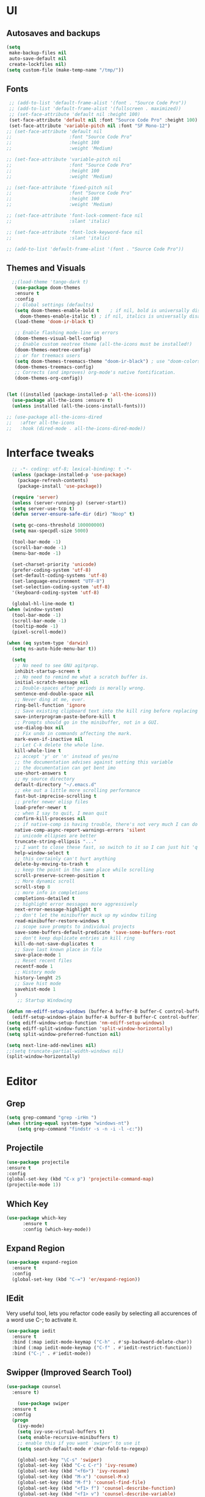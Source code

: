 * UI
** Autosaves and backups
#+begin_src emacs-lisp
  (setq
   make-backup-files nil
   auto-save-default nil
   create-lockfiles nil)
  (setq custom-file (make-temp-name "/tmp/"))
#+end_src
** Fonts
#+BEGIN_SRC emacs-lisp
   ;; (add-to-list 'default-frame-alist '(font . "Source Code Pro"))
   ;; (add-to-list 'default-frame-alist '(fullscreen . maximized))
   ;; (set-face-attribute 'default nil :height 100)
   (set-face-attribute 'default nil :font "Source Code Pro" :height 100)
   (set-face-attribute 'variable-pitch nil :font "SF Mono-12")
  ;; (set-face-attribute 'default nil
  ;;                     :font "Source Code Pro"
  ;;                     :height 100
  ;;                     :weight 'Medium)

  ;; (set-face-attribute 'variable-pitch nil
  ;;                     :font "Source Code Pro"
  ;;                     :height 100
  ;;                     :weight 'Medium)

  ;; (set-face-attribute 'fixed-pitch nil
  ;;                     :font "Source Code Pro"
  ;;                     :height 100
  ;;                     :weight 'Medium)

  ;; (set-face-attribute 'font-lock-comment-face nil
  ;;                     :slant 'italic)
  
  ;; (set-face-attribute 'font-lock-keyword-face nil
  ;;                     :slant 'italic)

  ;; (add-to-list 'default-frame-alist '(font . "Source Code Pro"))
 #+END_SRC

** Themes and Visuals
#+begin_src emacs-lisp
    ;;(load-theme 'tango-dark t)
     (use-package doom-themes
     :ensure t
     :config
     ;; Global settings (defaults)
     (setq doom-themes-enable-bold t    ; if nil, bold is universally disabled
	   doom-themes-enable-italic t) ; if nil, italics is universally disabled
     (load-theme 'doom-ir-black t)

     ;; Enable flashing mode-line on errors
     (doom-themes-visual-bell-config)
     ;; Enable custom neotree theme (all-the-icons must be installed!)
     (doom-themes-neotree-config)
     ;; or for treemacs users
     (setq doom-themes-treemacs-theme "doom-ir-black") ; use "doom-colors" for less minimal icon theme
     (doom-themes-treemacs-config)
     ;; Corrects (and improves) org-mode's native fontification.
     (doom-themes-org-config))


  (let ((installed (package-installed-p 'all-the-icons)))
    (use-package all-the-icons :ensure t)
    (unless installed (all-the-icons-install-fonts)))

  ;; (use-package all-the-icons-dired
  ;;   :after all-the-icons
  ;;   :hook (dired-mode . all-the-icons-dired-mode))
  #+end_src

* Interface tweaks
#+begin_src emacs-lisp
	;; -*- coding: utf-8; lexical-binding: t -*-
	(unless (package-installed-p 'use-package)
	  (package-refresh-contents)
	  (package-install 'use-package))

	(require 'server)
	(unless (server-running-p) (server-start))
	(setq server-use-tcp t)
	(defun server-ensure-safe-dir (dir) "Noop" t)

	(setq gc-cons-threshold 100000000)
	(setq max-specpdl-size 5000)

	(tool-bar-mode -1)
	(scroll-bar-mode -1)
	(menu-bar-mode -1)

	(set-charset-priority 'unicode)
	(prefer-coding-system 'utf-8)
	(set-default-coding-systems 'utf-8)
	(set-language-environment "UTF-8")
	(set-selection-coding-system 'utf-8)
	'(keyboard-coding-system 'utf-8)

	(global-hl-line-mode t)
  (when (window-system)
    (tool-bar-mode -1)
    (scroll-bar-mode -1)
    (tooltip-mode -1)
    (pixel-scroll-mode))

  (when (eq system-type 'darwin)
    (setq ns-auto-hide-menu-bar t))

	(setq
	 ;; No need to see GNU agitprop.
	 inhibit-startup-screen t
	 ;; No need to remind me what a scratch buffer is.
	 initial-scratch-message nil
	 ;; Double-spaces after periods is morally wrong.
	 sentence-end-double-space nil
	 ;; Never ding at me, ever.
	 ring-bell-function 'ignore
	 ;; Save existing clipboard text into the kill ring before replacing it.
	 save-interprogram-paste-before-kill t
	 ;; Prompts should go in the minibuffer, not in a GUI.
	 use-dialog-box nil
	 ;; Fix undo in commands affecting the mark.
	 mark-even-if-inactive nil
	 ;; Let C-k delete the whole line.
	 kill-whole-line t
	 ;; accept 'y' or 'n' instead of yes/no
	 ;; the documentation advises against setting this variable
	 ;; the documentation can get bent imo
	 use-short-answers t
	 ;; my source directory
	 default-directory "~/.emacs.d"
	 ;; eke out a little more scrolling performance
	 fast-but-imprecise-scrolling t
	 ;; prefer newer elisp files
	 load-prefer-newer t
	 ;; when I say to quit, I mean quit
	 confirm-kill-processes nil
	 ;; if native-comp is having trouble, there's not very much I can do
	 native-comp-async-report-warnings-errors 'silent
	 ;; unicode ellipses are better
	 truncate-string-ellipsis "..."
	 ;; I want to close these fast, so switch to it so I can just hit 'q'
	 help-window-select t
	 ;; this certainly can't hurt anything
	 delete-by-moving-to-trash t
	 ;; keep the point in the same place while scrolling
	 scroll-preserve-screen-position t
	 ;; More dynamic scroll
	 scroll-step 8
	 ;; more info in completions
	 completions-detailed t
	 ;; highlight error messages more aggressively
	 next-error-message-highlight t
	 ;; don't let the minibuffer muck up my window tiling
	 read-minibuffer-restore-windows t
	 ;; scope save prompts to individual projects
	 save-some-buffers-default-predicate 'save-some-buffers-root
	 ;; don't keep duplicate entries in kill ring
	 kill-do-not-save-duplicates t
	 ;; Save last known place in file
	 save-place-mode 1
	 ;; Reset recent files
	 recentf-mode 1
	 ;; History mode
	 history-lenght 25
	 ;; Save hist mode
	 savehist-mode 1
	 )
      ;; Startup Windowing

  (defun nm-ediff-setup-windows (buffer-A buffer-B buffer-C control-buffer)
    (ediff-setup-windows-plain buffer-A buffer-B buffer-C control-buffer))
  (setq ediff-window-setup-function 'nm-ediff-setup-windows)
  (setq ediff-split-window-function 'split-window-horizontally)
  (setq split-window-preferred-function nil)

  (setq next-line-add-newlines nil)
  ;;(setq truncate-partial-width-windows nil)
  (split-window-horizontally)
  #+end_src
* Editor
** Grep
#+BEGIN_SRC emacs-lisp
(setq grep-command "grep -irHn ")
(when (string-equal system-type "windows-nt")
    (setq grep-command "findstr -s -n -i -l -c:"))

    #+END_SRC

** Projectile
#+BEGIN_SRC emacs-lisp
  (use-package projectile
  :ensure t
  :config
  (global-set-key (kbd "C-x p") 'projectile-command-map)
  (projectile-mode 1))
#+END_SRC

** Which Key
#+begin_src emacs-lisp
(use-package which-key
      :ensure t
      :config (which-key-mode))
#+end_src

** Expand Region
#+begin_src emacs-lisp
  (use-package expand-region
    :ensure t
    :config
    (global-set-key (kbd "C-=") 'er/expand-region))
#+end_src
** IEdit
Very useful tool, lets you refactor code easily by selecting all accurences of a word
use C-; to activate it.
#+begin_src emacs-lisp
  (use-package iedit
    :ensure t
    :bind (:map iedit-mode-keymap ("C-h" . #'sp-backward-delete-char))
    :bind (:map iedit-mode-keymap ("C-f" . #'iedit-restrict-function))
    :bind ("C-;" . #'iedit-mode))
#+end_src
** Swipper (Improved Search Tool)
#+begin_src emacs-lisp
  (use-package counsel
	:ensure t)

      (use-package swiper
	:ensure t
	:config
	(progn
	  (ivy-mode)
	  (setq ivy-use-virtual-buffers t)
	  (setq enable-recursive-minibuffers t)
	  ;; enable this if you want `swiper' to use it
	  (setq search-default-mode #'char-fold-to-regexp)
	  
	  (global-set-key "\C-s" 'swiper)
	  (global-set-key (kbd "C-c C-r") 'ivy-resume)
	  (global-set-key (kbd "<f6>") 'ivy-resume)
	  (global-set-key (kbd "M-x") 'counsel-M-x)
	  (global-set-key (kbd "M-f") 'counsel-find-file)
	  (global-set-key (kbd "<f1> f") 'counsel-describe-function)
	  (global-set-key (kbd "<f1> v") 'counsel-describe-variable)
	  (global-set-key (kbd "<f1> 1") 'counsel-describe-symbol)
	  (global-set-key (kbd "<f1> l") 'counsel-find-library)
	  (global-set-key (kbd "<f2> i") 'counsel-info-lookup-symbol)
	  (global-set-key (kbd "<f2> u") 'counsel-unicode-char)
	  (global-set-key (kbd "C-c g") 'counsel-git)
	  (global-set-key (kbd "C-c j") 'counsel-git-grep)
	  (global-set-key (kbd "C-c k") 'counsel-grep)
	  (global-set-key (kbd "C-x l") 'counsel-locate)
	  (global-set-key (kbd "C-S-o") 'counsel-rhythmbox)
	  (define-key minibuffer-local-map (kbd "C-r") 'counsel-minibuffer-history)
	  ))
#+end_src

** Yasnippet
- Used for using snippets for for loops, main declarations etc
#+begin_src emacs-lisp
  (use-package yasnippet
    :ensure t
    :config
    (setq yas-snippet-dir '(~/.emacs.d/plugins/yasnippet))
    (yas-global-mode 1))
#+end_src

** Better Matching funcs
#+begin_src emacs-lisp
   ;; better matching for finding buffers
  (setq ido-enable-flex-matching t)
  (setq ido-everywhere t)
  (ido-mode 1)
  (defalias 'list-buffers 'ibuffer)
#+end_src

** Smartparens
#+BEGIN_SRC emacs-lisp
  (use-package smartparens
    :ensure t
    :config
    (use-package smartparens-config))
#+END_SRC

* Coding
** Basic hooks
#+begin_src emacs-lisp
  (add-hook 'prog-mode-hook
	    (lambda () (interactive)
	      (setq show-trailing-whitespace 1)))
#+end_src
** Configuring modes for extensions 
#+begin_src emacs-lisp
  ;;Add extensions
  (setq auto-mode-alist
	(append
	 '(("\\.cpp$"   . c++-mode)
	  ("\\.hpp$"    . c++-mode)
	  ("\\.c$"      . c++-mode)
	  ("\\.h$"      . c++-mode)
	  ("\\.inl$"    . c++-mode)
	  ("\\.hpp$"    . c++-mode)
	  ("\\.txt$"    . indented-text-mode)
	  ("\\.lua$"    . lua-mode))
	 auto-mode-alist))
#+end_src
** C++ Mode
#+begin_src emacs-lisp
  (require 'cc-mode)
  (defconst ry-c-style
   '((c-electric-pound-behavior . nil)
    (c-tab-always-indent       . t)
    (c-hanging-braces-alist    . ((class-open)
				     (class-close)
				     (defun-open)
				     (defun-close)
				     (inline-open)
				     (inline-close)
				     (brace-list-open)
				     (brace-list-close)
				     (brace-list-intro)
				     (brace-list-entry)
				     (block-open)
				     (block-close)
				     (substatement-open)
				     (state-case-open)
				     (class-open)))
     (c-hanging-colons-alist    . ((inher-intro)
				  (case-label)
				  (label)
				  (access-label)
				  (access-key)
				  (member-init-intro)))
     (c-cleanup-list            . (scope-operator
				  list-close-comma
				  defun-close-semi))
     (c-offsets-alist           . ((arglist-close         . c-lineup-arglist)
				  (label                 . -4)
				  (access-label          . -4)
				  (substatement-open     . 0)
				  (statement-case-intro  . 0)
				  (statement-case-open   . 4)
				  (statement-block-intro . c-lineup-for)
				  (block-open            . c-lineup-assignments)
				  (statement-cont        . (c-lineup-assignments 4))
				  (inexpr-class          . c-lineup-arglist-intro-after-paren)
				  (case-label            . 4)
				  (block-open            . 0)
				  (inline-open           . 0)
				  (innamespace           . 0)
				  (topmost-intro-cont    . 0) ; recently changed
				  (knr-argdecl-intro     . -4)
				  (brace-entry-open      . c-lineup-assignments)
				  (brace-list-open       . (c-lineup-arglist-intro-after-paren c-lineup-assignments))
				  (brace-list-open       . (c-lineup-assignments 0))
				  (brace-list-open	 . 0)
				  (brace-list-intro      . 4)
				  (brace-list-entry      . 0)
				  (brace-list-close      . 0)))
	  (c-echo-syntactic-information-p . t))
	  "ry-c-style")

  (defun ry-c-style-hook-notabs ()
    (c-add-style "ryc" ry-c-style t)
    (setq tab-width 4)
    (c-set-offset 'innamespace 0)
    (c-toggle-auto-hungry-state 1)
    (setq c-hanging-semi&comma-criteria '((lambda () 'stop)))
    (setq electric-pair-inhibit-predicate
	  (lambda (c)
	    (if (char-equal c ?\') t (electric-pair-default-inhibit c))))
    ;;(sp-pair "'" nil :actions :rem)
    ;;(setq sp-highlight-pair-overlay nil)
    (defadvice align-regexp (around align-regexp-with-spaces activate)
      (let ((indent-tabs-mode nil))
	ad-do-it)))

  (defun psj-c-style-gl ()
    (setq indent-tabs-mode 'only)
    (defadvice align-regexp (around align-regexp-with-spaces activate)
      (let ((indent-tabs-mode nil))
	ad-do-it)))

  (defun my-move-function-up ()
    "Move current function up."
    (interactive)
    (save-excursion
      (c-mark-function)
      (let ((fun-beg (point))
	    (fun-end (mark)))
	(transpose-regions (progn
			     (c-beginning-of-defun 1)
			     (point))
			   (progn
			     (c-end-of-defun 1)
			     (point))
			   fun-beg fun-end))))

  (defun my-move-function-down ()
    "Move current function down."
    (interactive)
    (save-excursion
      (c-mark-function)
      (let ((fun-beg (point))
	    (fun-end (mark)))
	(transpose-regions fun-beg fun-end
			   (progn
			     (c-beginning-of-defun -1)
			     (point))
			   (progn
			     (c-end-of-defun 1)
			     (point))))))


  (add-hook 'c-mode-common-hook 'ry-c-style-hook-notabs)
  (add-hook 'c-mode-common-hook 'psj-c-style-gl)
  (add-hook 'c-mode-hook 'display-line-numbers-mode)
  (add-hook 'c++-mode-hook 'display-line-numbers-mode)
  ;;(add-hook 'c-mode-common-hook #'rainbow-delimiters-mode)
  ;;Disable word wrapping
  (add-hook 'c-mode-common-hook 'toggle-truncate-lines nil)

  ;;Adding directorise to search for related files
  (setq ff-search-directories
      '("." "../src" "../include" "../../include" "../code" "../include/*" "../../include/*"))
#+end_src
* Org Mode
#+begin_src emacs-lisp
  (setq org-support-shift-select t)
  (require 'org-tempo)
  (use-package org
    :hook ((org-mode . visual-line-mode) (org-mode . pt/org-mode-hook))
    :hook ((org-src-mode . display-line-numbers-mode)
	   (org-src-mode . pt/disable-elisp-checking))
    :bind (("C-c o c" . org-capture)
	   ("C-c o a" . org-agenda)
	   ("C-c o A" . consult-org-agenda)
	   :map org-mode-map
	   ("M-<left>" . nil)
	   ("M-<right>" . nil)
	   ("C-c c" . #'org-mode-insert-code)
	   ("C-c a f" . #'org-shifttab)
	   ("C-c a S" . #'zero-width))
    :custom
    (org-adapt-indentation nil)
    (org-directory "~/txt")
    (org-special-ctrl-a/e t)

    (org-default-notes-file (concat org-directory "/notes.org"))
    (org-return-follows-link t)
    (org-src-ask-before-returning-to-edit-buffer nil "org-src is kinda needy out of the box")
    (org-src-window-setup 'current-window)
    (org-agenda-files (list (concat org-directory "/todo.org")))
    (org-pretty-entities t)

    :config
    (defun pt/org-mode-hook ())
    (defun make-inserter (c) '(lambda () (interactive) (insert-char c)))
    (defun zero-width () (interactive) (insert "​"))

    (defun pt/disable-elisp-checking ()
      (flymake-mode nil))
    (defun org-mode-insert-code ()
      "Like markdown-insert-code, but for org instead."
      (interactive)
      (org-emphasize ?~)))

  (use-package org-modern
    :ensure t
    :config (global-org-modern-mode)
    :custom (org-modern-variable-pitch nil))

  (use-package org-superstar
    :ensure t
    :hook (org-mode . org-superstar-mode)
    :config (org-superstar-configure-like-org-bullets))

  (setq org-src-tab-acts-natively t)
      #+end_src
      
* Custom Functions
#+BEGIN_SRC emacs-lisp
  (defun im- swap-buffers-in-windows ()
    "Put the buffer from the selected window in next window, and vice versa"
    (interactive)
    (let* ((this (selected-window))
	   (other (next-window))
	   (this-buffer (window-buffer this))
	   (other-buffer (window-buffer other)))
      (set-window-buffer other this-buffer)
      (set-window-buffer this other-buffer)))

  (defun im-surround (begin end open close)
    "Put OPEN at START and CLOSE at END of the region.
	    If you omit CLOSE, it will reuse OPEN."
    (interactive  "r\nsStart: \nsEnd: ")
    ;; (when (string= close "")
    ;;   (setq close open))
	      ;;; try and be 'smart' about it
	(if (string= close "")
	    (if (string= open "{") (setq close "}")
	      (if (string= open "<") (setq close ">")
		(if (string= open "[") (setq close "]")
		  (setq close open)))))
	(save-excursion
	  (goto-char end)
	  (insert close)
	  (goto-char begin)
	  (insert open)))

  (defun im-surround-by-curly-brackets-func (begin end)
    (interactive "r")
    (save-excursion
      (goto-char end)
      (insert "}")
      (goto-char begin)
      (insert "{")))
  (defun im-surround-by-curly-brackets ()
    (interactive)
    (call-interactively 'im-surround-by-curly-brackets-func))

    ;;;;;;;;;;;;;;;; macros and insertions
  (defun im-todo ()
    (interactive "*")
    (insert "//TODO(im): ")
    )
  (defun im-urgent ()
    (interactive "*")
    (insert "//URGENT(im): ")
    )

  (defun ds-beginning-of-line (arg)
    "moves to the begining of line, or from there to first non-ws char"
    (interactive "p")
    (if (and (looking-at "^") (= arg 1)) (skip-chars-forward " \t") (move-beginning-of-line arg)))

  (defun next-word-first-letter (p)
    (interactive "d")
    (forward-word)
    (forward-word)
    (backward-word))

    #+END_SRC

* Key Bindings
Unbind keybindings
#+BEGIN_SRC emacs-lisp
  (defun pt/unbind-bad-keybindings ()
    "Remove unhelpful keybindings."
    (-map (lambda (x) (unbind-key x)) '("C-x C-f" ;; find-file-read-only
					"C-x C-d" ;; list-directory
					"C-z" ;; suspend-frame
					"C-x C-z" ;; again
					"<mouse-2>" ;; pasting with mouse-wheel click
					"<C-wheel-down>" ;; text scale adjust
					"<C-wheel-up>" ;; ditto
					"s-n" ;; make-frame
					"s-t" ;; ns-popup-font-panel
					"s-p" ;; ns-print-buffer
					"C-x C-q" ;; read-only-mode
					"C-/" ;; Undo
					"C-r" ;; Reverse search
					)))
  (use-package s
    :ensure t)
  (use-package dash
    :ensure t
    :config (pt/unbind-bad-keybindings))
  (use-package shut-up
    :ensure t)
#+END_SRC

Bind new Keybindings
#+begin_src emacs-lisp
  ;;window management
  (global-set-key (kbd "M-<right>") 'windmove-right)
  (global-set-key (kbd "M-<left>") 'windmove-left)
  (global-set-key (kbd "M-<up>") 'windmove-up)
  (global-set-key (kbd "M-<down>") 'windmove-down)

  ;;Movement
  (global-set-key "\C-a" 'ds-beginning-of-line)

  (global-set-key (kbd "M-b") 'ido-switch-buffer)
  (global-set-key (kbd "M-B") 'ido-switch-buffer-other-window)

  ;;(global-set-key (kbd "M-w") 'other-window)
  (global-set-key (kbd "M-f") 'find-file)
  (global-set-key (kbd "M-F") 'find-file-other-window)

  (setq ff-always-in-other-window t)
  (setq ff-always-try-to-create nil)
  (global-set-key (kbd "M-o") 'ff-find-related-file)

  (global-set-key (kbd "C-z") 'undo)
  (global-set-key (kbd "C-r") 'undo-redo)
  (global-set-key (kbd "M-j") 'imenu)
  (global-set-key (kbd "C-q") 'im-swap-buffers-in-windows)
  ;;Replace
  (global-set-key (kbd "M-[") #'im-surround-by-curly-brackets)

  (when (string-equal system-type "windows-nt")
    (global-set-key (kbd "C-c k") 'grep))
    #+end_src

